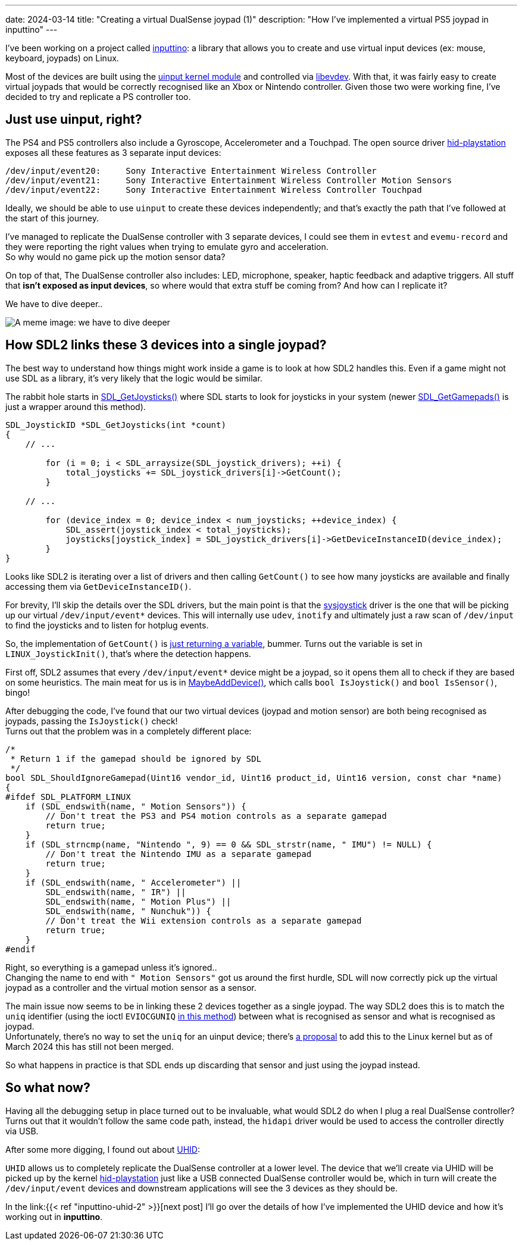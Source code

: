 ---
date: 2024-03-14
title: "Creating a virtual DualSense joypad (1)"
description: "How I've implemented a virtual PS5 joypad in inputtino"
---

I've been working on a project called https://github.com/games-on-whales/inputtino[inputtino]: a library that allows you to create and use virtual input devices (ex: mouse, keyboard, joypads) on Linux.

Most of the devices are built using the https://kernel.org/doc/html/latest/input/uinput.html[uinput kernel module]
and controlled via https://www.freedesktop.org/wiki/Software/libevdev/[libevdev].
With that, it was fairly easy to create virtual joypads that would be correctly recognised like an Xbox or Nintendo controller.
Given those two were working fine, I've decided to try and replicate a PS controller too.

== Just use uinput, right?

The PS4 and PS5 controllers also include a Gyroscope, Accelerometer and a Touchpad.
The open source driver https://github.com/torvalds/linux/blob/305230142ae0637213bf6e04f6d9f10bbcb74af8/drivers/hid/hid-playstation.c[hid-playstation] exposes all these features as 3 separate input devices:

----
/dev/input/event20:	Sony Interactive Entertainment Wireless Controller
/dev/input/event21:	Sony Interactive Entertainment Wireless Controller Motion Sensors
/dev/input/event22:	Sony Interactive Entertainment Wireless Controller Touchpad
----

Ideally, we should be able to use `uinput` to create these devices independently; and that's exactly the path that I've followed at the start of this journey. +

I've managed to replicate the DualSense controller with 3 separate devices, I could see them in `evtest`
and `evemu-record` and they were reporting the right values when trying to emulate gyro and acceleration. +
So why would no game pick up the motion sensor data?

On top of that, The DualSense controller also includes: LED, microphone, speaker, haptic feedback and adaptive triggers.
All stuff that *isn't exposed as input devices*, so where would that extra stuff be coming from?
And how can I replicate it?

We have to dive deeper..

image::deep-dive.png[A meme image: we have to dive deeper]

== How SDL2 links these 3 devices into a single joypad?

The best way to understand how things might work inside a game is to look at how SDL2 handles this.
Even if a game might not use SDL as a library, it's very likely that the logic would be similar.

The rabbit hole starts in https://github.com/libsdl-org/SDL/blob/9225a421b790cf24aaef307e088c3d260a81e5a1/src/joystick/SDL_joystick.c#L722-L723[SDL_GetJoysticks()]
where SDL starts to look for joysticks in your system (newer https://github.com/libsdl-org/SDL/blob/9225a421b790cf24aaef307e088c3d260a81e5a1/src/joystick/SDL_gamepad.c#L2408-L2409[SDL_GetGamepads()] is just a wrapper around this method).

[source,c]
....
SDL_JoystickID *SDL_GetJoysticks(int *count)
{
    // ...

        for (i = 0; i < SDL_arraysize(SDL_joystick_drivers); ++i) {
            total_joysticks += SDL_joystick_drivers[i]->GetCount();
        }

    // ...

        for (device_index = 0; device_index < num_joysticks; ++device_index) {
            SDL_assert(joystick_index < total_joysticks);
            joysticks[joystick_index] = SDL_joystick_drivers[i]->GetDeviceInstanceID(device_index);
        }
}
....

Looks like SDL2 is iterating over a list of drivers and then calling `GetCount()` to see how many joysticks are available and finally accessing them via `GetDeviceInstanceID()`.

For brevity, I'll skip the details over the SDL drivers, but the main point is that the https://github.dev/libsdl-org/SDL/blob/main/src/joystick/SDL_joystick.c[sysjoystick] driver is the one that will be picking up our virtual `/dev/input/event*` devices.
This will internally use `udev`, `inotify`
and ultimately just a raw scan of `/dev/input` to find the joysticks and to listen for hotplug events.

So, the implementation of `GetCount()` is https://github.com/libsdl-org/SDL/blob/9225a421b790cf24aaef307e088c3d260a81e5a1/src/joystick/linux/SDL_sysjoystick.c#L1075-L1080[just returning a variable], bummer.
Turns out the variable is set in `LINUX_JoystickInit()`, that's where the detection happens.

First off, SDL2 assumes that every `/dev/input/event*` device might be a joypad, so it opens them all to check if they are based on some heuristics.
The main meat for us is in https://github.com/libsdl-org/SDL/blob/9225a421b790cf24aaef307e088c3d260a81e5a1/src/joystick/linux/SDL_sysjoystick.c#L434-L435[MaybeAddDevice()], which calls `bool IsJoystick()` and `bool IsSensor()`, bingo!

After debugging the code, I've found that our two virtual devices (joypad and motion sensor) are both being recognised as joypads, passing the `IsJoystick()` check! +
Turns out that the problem was in a completely different place:

[source,c]
....
/*
 * Return 1 if the gamepad should be ignored by SDL
 */
bool SDL_ShouldIgnoreGamepad(Uint16 vendor_id, Uint16 product_id, Uint16 version, const char *name)
{
#ifdef SDL_PLATFORM_LINUX
    if (SDL_endswith(name, " Motion Sensors")) {
        // Don't treat the PS3 and PS4 motion controls as a separate gamepad
        return true;
    }
    if (SDL_strncmp(name, "Nintendo ", 9) == 0 && SDL_strstr(name, " IMU") != NULL) {
        // Don't treat the Nintendo IMU as a separate gamepad
        return true;
    }
    if (SDL_endswith(name, " Accelerometer") ||
        SDL_endswith(name, " IR") ||
        SDL_endswith(name, " Motion Plus") ||
        SDL_endswith(name, " Nunchuk")) {
        // Don't treat the Wii extension controls as a separate gamepad
        return true;
    }
#endif
....

Right, so everything is a gamepad unless it's ignored.. +
Changing the name to end with `" Motion Sensors"` got us around the first hurdle, SDL will now correctly pick up the virtual joypad as a controller and the virtual motion sensor as a sensor.

The main issue now seems to be in linking these 2 devices together as a single joypad.
The way SDL2 does this is to match the `uniq` identifier (using the ioctl `EVIOCGUNIQ` https://github.com/libsdl-org/SDL/blob/4189edaeb7ce4da9ab420b98904fa22196fb3dca/src/joystick/linux/SDL_sysjoystick.c#L1508[in this method]) between what is recognised as sensor and what is recognised as joypad. +
Unfortunately, there's no way to set the `uniq` for an uinput device; there's https://lore.kernel.org/linux-bluetooth/20191201145357.ybq5gfty4ulnfasq@pali/t/#u[a proposal] to add this to the Linux kernel but as of March 2024 this has still not been merged.

So what happens in practice is that SDL ends up discarding that sensor and just using the joypad instead.

== So what now?

Having all the debugging setup in place turned out to be invaluable, what would SDL2 do when I plug a real DualSense controller?
Turns out that it wouldn't follow the same code path, instead, the `hidapi` driver would be used to access the controller directly via USB.

After some more digging, I found out about https://kernel.org/doc/html/latest/hid/uhid.html[UHID]:

`UHID` allows us to completely replicate the DualSense controller at a lower level.
The device that we'll create via UHID will be picked up by the kernel https://github.com/torvalds/linux/blob/master/drivers/hid/hid-playstation.c[hid-playstation] just like a USB connected DualSense controller would be, which in turn will create the `/dev/input/event` devices and downstream applications will see the 3 devices as they should be.

In the link:{{< ref "inputtino-uhid-2" >}}[next post] I'll go over the details of how I've implemented the UHID device and how it's working out in *inputtino*.